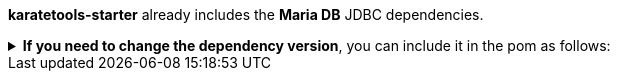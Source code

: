 *karatetools-starter* already includes the *Maria DB* JDBC dependencies.

.*If you need to change the dependency version*, you can include it in the pom as follows:
[%collapsible]
====
[source,xml,subs="+attributes"]
----
  <properties>
    ...
    <!-- Karate Clients -->
    <!-- Karate Clients - JDBC - MariaDB -->
    <mariadb-java-client.version>X.X.X</mariadb-java-client.version>
  </properties>

  <dependencies>
    ...
    <!-- Karate Clients -->
    <!-- Karate Clients - JDBC - MariaDB -->
    <dependency>
      <groupId>org.mariadb.jdbc</groupId>
      <artifactId>mariadb-java-client</artifactId>
      <version>${mariadb-java-client.version}</version>
    </dependency>
  </dependencies>
----
====
